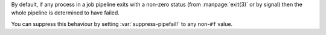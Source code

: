 By default, if any process in a job pipeline exits with a non-zero
status (from :manpage:`exit(3)` or by signal) then the whole pipeline
is determined to have failed.

You can suppress this behaviour by setting :var:`suppress-pipefail!` to
any non-``#f`` value.
